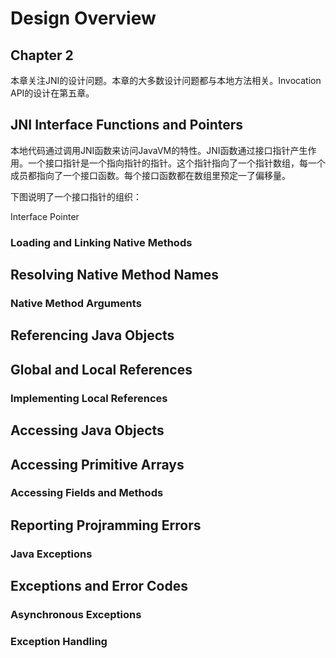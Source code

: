 


* Design Overview

** Chapter 2

本章关注JNI的设计问题。本章的大多数设计问题都与本地方法相关。Invocation API的设计在第五章。

** JNI Interface Functions and Pointers

本地代码通过调用JNI函数来访问JavaVM的特性。JNI函数通过接口指针产生作用。一个接口指针是一个指向指针的指针。这个指针指向了一个指针数组，每一个成员都指向了一个接口函数。每个接口函数都在数组里预定一了偏移量。

下图说明了一个接口指针的组织：

[[./designa.gif]]
Interface Pointer

*** Loading and Linking Native Methods

** Resolving Native Method Names

*** Native Method Arguments

** Referencing Java Objects

** Global and Local References

*** Implementing Local References

** Accessing Java Objects

** Accessing Primitive Arrays

*** Accessing Fields and Methods

** Reporting Projramming Errors

*** Java Exceptions

** Exceptions and Error Codes

*** Asynchronous Exceptions

*** Exception Handling
